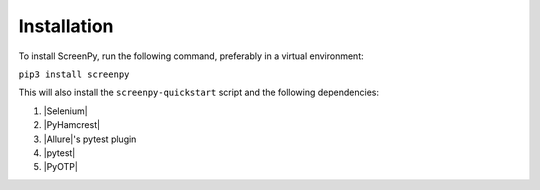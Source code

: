 .. _installation:

Installation
============

To install ScreenPy,
run the following command,
preferably in a virtual environment:

``pip3 install screenpy``

This will also install
the ``screenpy-quickstart`` script
and the following dependencies:

1. |Selenium|
2. |PyHamcrest|
3. |Allure|'s pytest plugin
4. |pytest|
5. |PyOTP|
